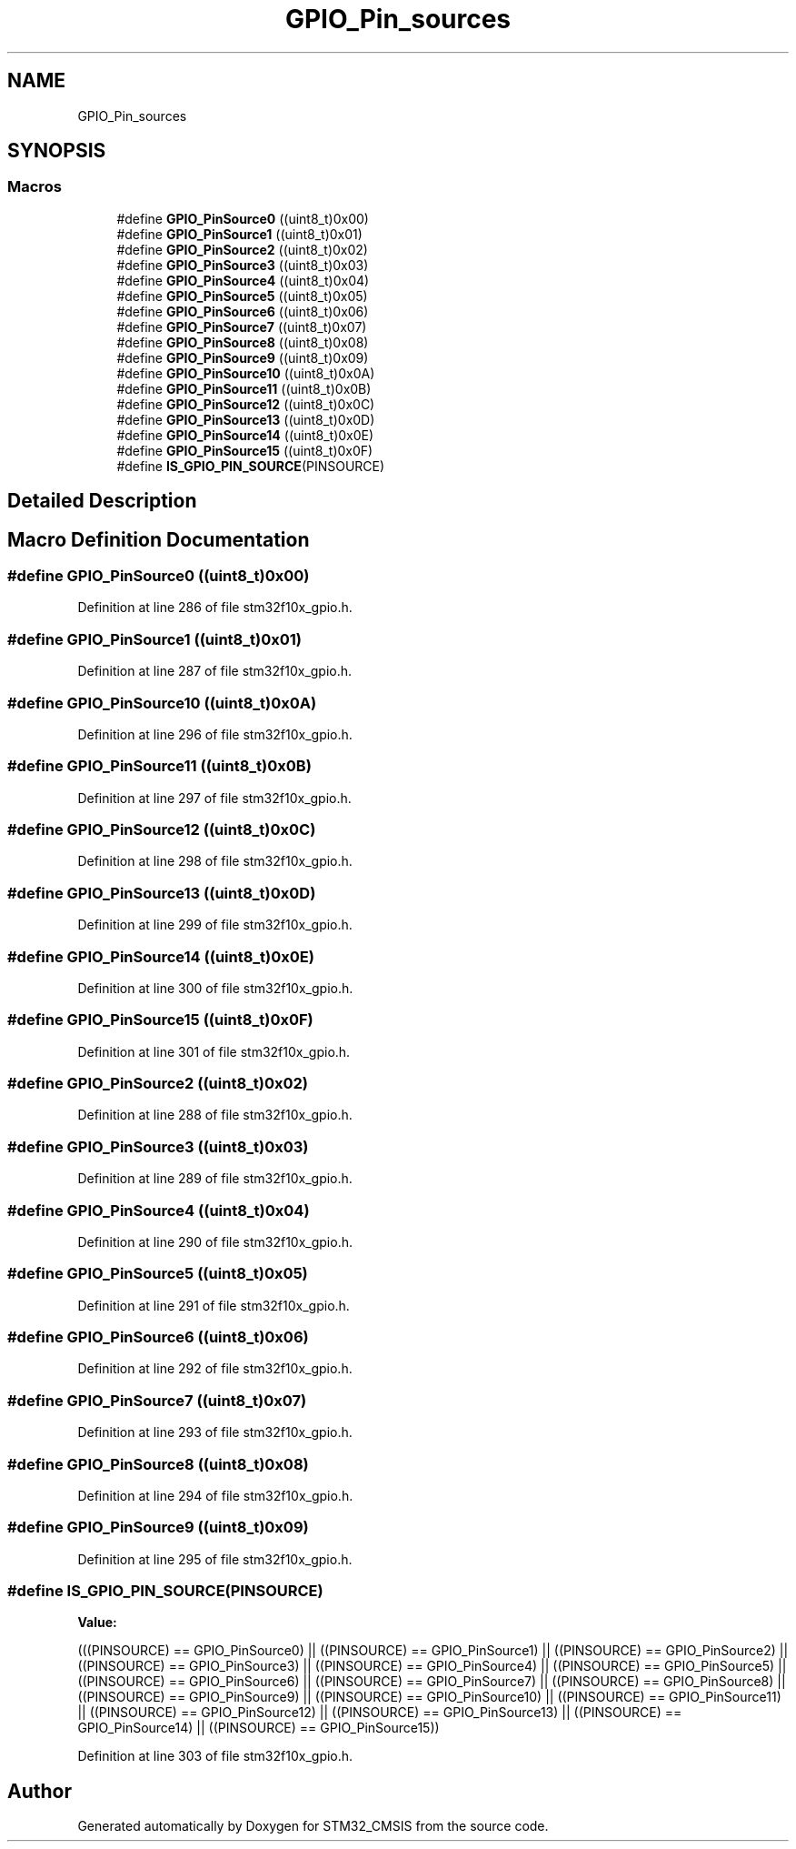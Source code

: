 .TH "GPIO_Pin_sources" 3 "Sun Apr 16 2017" "STM32_CMSIS" \" -*- nroff -*-
.ad l
.nh
.SH NAME
GPIO_Pin_sources
.SH SYNOPSIS
.br
.PP
.SS "Macros"

.in +1c
.ti -1c
.RI "#define \fBGPIO_PinSource0\fP   ((uint8_t)0x00)"
.br
.ti -1c
.RI "#define \fBGPIO_PinSource1\fP   ((uint8_t)0x01)"
.br
.ti -1c
.RI "#define \fBGPIO_PinSource2\fP   ((uint8_t)0x02)"
.br
.ti -1c
.RI "#define \fBGPIO_PinSource3\fP   ((uint8_t)0x03)"
.br
.ti -1c
.RI "#define \fBGPIO_PinSource4\fP   ((uint8_t)0x04)"
.br
.ti -1c
.RI "#define \fBGPIO_PinSource5\fP   ((uint8_t)0x05)"
.br
.ti -1c
.RI "#define \fBGPIO_PinSource6\fP   ((uint8_t)0x06)"
.br
.ti -1c
.RI "#define \fBGPIO_PinSource7\fP   ((uint8_t)0x07)"
.br
.ti -1c
.RI "#define \fBGPIO_PinSource8\fP   ((uint8_t)0x08)"
.br
.ti -1c
.RI "#define \fBGPIO_PinSource9\fP   ((uint8_t)0x09)"
.br
.ti -1c
.RI "#define \fBGPIO_PinSource10\fP   ((uint8_t)0x0A)"
.br
.ti -1c
.RI "#define \fBGPIO_PinSource11\fP   ((uint8_t)0x0B)"
.br
.ti -1c
.RI "#define \fBGPIO_PinSource12\fP   ((uint8_t)0x0C)"
.br
.ti -1c
.RI "#define \fBGPIO_PinSource13\fP   ((uint8_t)0x0D)"
.br
.ti -1c
.RI "#define \fBGPIO_PinSource14\fP   ((uint8_t)0x0E)"
.br
.ti -1c
.RI "#define \fBGPIO_PinSource15\fP   ((uint8_t)0x0F)"
.br
.ti -1c
.RI "#define \fBIS_GPIO_PIN_SOURCE\fP(PINSOURCE)"
.br
.in -1c
.SH "Detailed Description"
.PP 

.SH "Macro Definition Documentation"
.PP 
.SS "#define GPIO_PinSource0   ((uint8_t)0x00)"

.PP
Definition at line 286 of file stm32f10x_gpio\&.h\&.
.SS "#define GPIO_PinSource1   ((uint8_t)0x01)"

.PP
Definition at line 287 of file stm32f10x_gpio\&.h\&.
.SS "#define GPIO_PinSource10   ((uint8_t)0x0A)"

.PP
Definition at line 296 of file stm32f10x_gpio\&.h\&.
.SS "#define GPIO_PinSource11   ((uint8_t)0x0B)"

.PP
Definition at line 297 of file stm32f10x_gpio\&.h\&.
.SS "#define GPIO_PinSource12   ((uint8_t)0x0C)"

.PP
Definition at line 298 of file stm32f10x_gpio\&.h\&.
.SS "#define GPIO_PinSource13   ((uint8_t)0x0D)"

.PP
Definition at line 299 of file stm32f10x_gpio\&.h\&.
.SS "#define GPIO_PinSource14   ((uint8_t)0x0E)"

.PP
Definition at line 300 of file stm32f10x_gpio\&.h\&.
.SS "#define GPIO_PinSource15   ((uint8_t)0x0F)"

.PP
Definition at line 301 of file stm32f10x_gpio\&.h\&.
.SS "#define GPIO_PinSource2   ((uint8_t)0x02)"

.PP
Definition at line 288 of file stm32f10x_gpio\&.h\&.
.SS "#define GPIO_PinSource3   ((uint8_t)0x03)"

.PP
Definition at line 289 of file stm32f10x_gpio\&.h\&.
.SS "#define GPIO_PinSource4   ((uint8_t)0x04)"

.PP
Definition at line 290 of file stm32f10x_gpio\&.h\&.
.SS "#define GPIO_PinSource5   ((uint8_t)0x05)"

.PP
Definition at line 291 of file stm32f10x_gpio\&.h\&.
.SS "#define GPIO_PinSource6   ((uint8_t)0x06)"

.PP
Definition at line 292 of file stm32f10x_gpio\&.h\&.
.SS "#define GPIO_PinSource7   ((uint8_t)0x07)"

.PP
Definition at line 293 of file stm32f10x_gpio\&.h\&.
.SS "#define GPIO_PinSource8   ((uint8_t)0x08)"

.PP
Definition at line 294 of file stm32f10x_gpio\&.h\&.
.SS "#define GPIO_PinSource9   ((uint8_t)0x09)"

.PP
Definition at line 295 of file stm32f10x_gpio\&.h\&.
.SS "#define IS_GPIO_PIN_SOURCE(PINSOURCE)"
\fBValue:\fP
.PP
.nf
(((PINSOURCE) == GPIO_PinSource0) || \
                                       ((PINSOURCE) == GPIO_PinSource1) || \
                                       ((PINSOURCE) == GPIO_PinSource2) || \
                                       ((PINSOURCE) == GPIO_PinSource3) || \
                                       ((PINSOURCE) == GPIO_PinSource4) || \
                                       ((PINSOURCE) == GPIO_PinSource5) || \
                                       ((PINSOURCE) == GPIO_PinSource6) || \
                                       ((PINSOURCE) == GPIO_PinSource7) || \
                                       ((PINSOURCE) == GPIO_PinSource8) || \
                                       ((PINSOURCE) == GPIO_PinSource9) || \
                                       ((PINSOURCE) == GPIO_PinSource10) || \
                                       ((PINSOURCE) == GPIO_PinSource11) || \
                                       ((PINSOURCE) == GPIO_PinSource12) || \
                                       ((PINSOURCE) == GPIO_PinSource13) || \
                                       ((PINSOURCE) == GPIO_PinSource14) || \
                                       ((PINSOURCE) == GPIO_PinSource15))
.fi
.PP
Definition at line 303 of file stm32f10x_gpio\&.h\&.
.SH "Author"
.PP 
Generated automatically by Doxygen for STM32_CMSIS from the source code\&.
